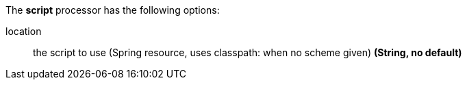 The **script** processor has the following options:

location:: the script to use (Spring resource, uses classpath: when no scheme given) *(String, no default)*
